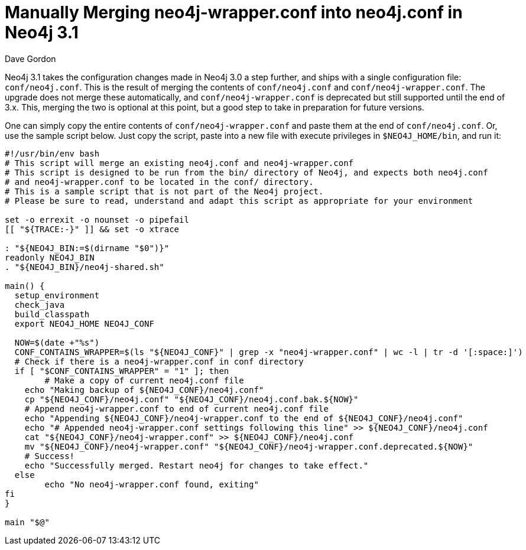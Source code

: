 = Manually Merging neo4j-wrapper.conf into neo4j.conf in Neo4j 3.1
:slug: manually-merging-neo4jwrapperconf-into-neo4jconf-in-neo4j-31
:author: Dave Gordon
:neo4j-versions: 3.1
:tags: configuration, upgrade
:public:
:category: operations

Neo4j 3.1 takes the configuration changes made in Neo4j 3.0 a step further, and ships with a single configuration file: `conf/neo4j.conf`. This is the result of merging the contents of `conf/neo4j.conf` and `conf/neo4j-wrapper.conf`. The upgrade does not merge these automatically, and `conf/neo4j-wrapper.conf` is deprecated but still supported until the end of 3.x. This, merging the two is optional at this point, but a good step to take in preparation for future versions. 

One can simply copy the entire contents of `conf/neo4j-wrapper.conf` and paste them at the end of `conf/neo4j.conf`. Or, use the sample script below. Just copy the script, paste into a new file with execute privileges in `$NEO4J_HOME/bin`, and run it:

----
#!/usr/bin/env bash
# This script will merge an existing neo4j.conf and neo4j-wrapper.conf
# This script is designed to be run from the bin/ directory of Neo4j, and expects both neo4j.conf 
# and neo4j-wrapper.conf to be located in the conf/ directory.
# This is a sample script that is not part of the Neo4j project.
# Please be sure to read, understand and adapt this script as appropriate for your environment

set -o errexit -o nounset -o pipefail
[[ "${TRACE:-}" ]] && set -o xtrace

: "${NEO4J_BIN:=$(dirname "$0")}"
readonly NEO4J_BIN
. "${NEO4J_BIN}/neo4j-shared.sh"

main() {
  setup_environment
  check_java
  build_classpath
  export NEO4J_HOME NEO4J_CONF
  
  NOW=$(date +"%s")
  CONF_CONTAINS_WRAPPER=$(ls "${NEO4J_CONF}" | grep -x "neo4j-wrapper.conf" | wc -l | tr -d '[:space:]')
  # Check if there is a neo4j-wrapper.conf in conf directory
  if [ "$CONF_CONTAINS_WRAPPER" = "1" ]; then 
  	# Make a copy of current neo4j.conf file
    echo "Making backup of ${NEO4J_CONF}/neo4j.conf"
    cp "${NEO4J_CONF}/neo4j.conf" "${NEO4J_CONF}/neo4j.conf.bak.${NOW}"
    # Append neo4j-wrapper.conf to end of current neo4j.conf file
    echo "Appending ${NEO4J_CONF}/neo4j-wrapper.conf to the end of ${NEO4J_CONF}/neo4j.conf"
    echo "# Appended neo4j-wrapper.conf settings following this line" >> ${NEO4J_CONF}/neo4j.conf
    cat "${NEO4J_CONF}/neo4j-wrapper.conf" >> ${NEO4J_CONF}/neo4j.conf
    mv "${NEO4J_CONF}/neo4j-wrapper.conf" "${NEO4J_CONF}/neo4j-wrapper.conf.deprecated.${NOW}"
    # Success!
    echo "Successfully merged. Restart neo4j for changes to take effect." 	
  else
  	echo "No neo4j-wrapper.conf found, exiting"
fi
}

main "$@"
----
